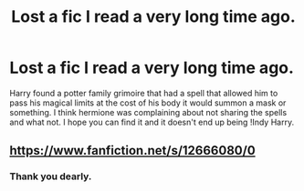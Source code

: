#+TITLE: Lost a fic I read a very long time ago.

* Lost a fic I read a very long time ago.
:PROPERTIES:
:Author: Better-Sheepherder44
:Score: 2
:DateUnix: 1620907024.0
:DateShort: 2021-May-13
:FlairText: What's That Fic?
:END:
Harry found a potter family grimoire that had a spell that allowed him to pass his magical limits at the cost of his body it would summon a mask or something. I think hermione was complaining about not sharing the spells and what not. I hope you can find it and it doesn't end up being !Indy Harry.


** [[https://www.fanfiction.net/s/12666080/0]]
:PROPERTIES:
:Author: dmf81
:Score: 2
:DateUnix: 1620907713.0
:DateShort: 2021-May-13
:END:

*** Thank you dearly.
:PROPERTIES:
:Author: Better-Sheepherder44
:Score: 1
:DateUnix: 1620908035.0
:DateShort: 2021-May-13
:END:
